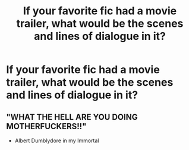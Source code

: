 #+TITLE: If your favorite fic had a movie trailer, what would be the scenes and lines of dialogue in it?

* If your favorite fic had a movie trailer, what would be the scenes and lines of dialogue in it?
:PROPERTIES:
:Author: MagicHeadset
:Score: 6
:DateUnix: 1511927442.0
:DateShort: 2017-Nov-29
:END:

** "WHAT THE HELL ARE YOU DOING MOTHERFUCKERS!!"

- Albert Dumblydore in my Immortal
:PROPERTIES:
:Score: 5
:DateUnix: 1512055400.0
:DateShort: 2017-Nov-30
:END:

